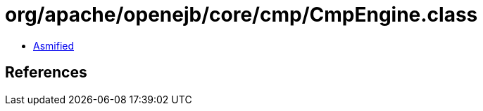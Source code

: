 = org/apache/openejb/core/cmp/CmpEngine.class

 - link:CmpEngine-asmified.java[Asmified]

== References

